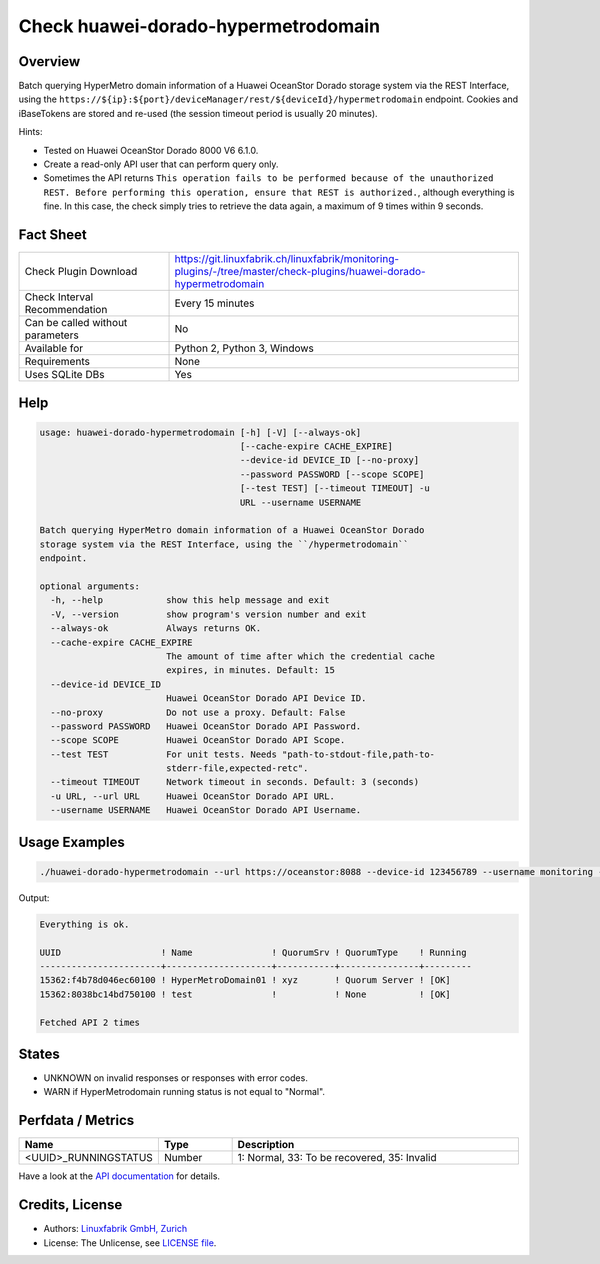 Check huawei-dorado-hypermetrodomain
====================================

Overview
--------

Batch querying HyperMetro domain information of a Huawei OceanStor Dorado storage system via the REST Interface, using the ``https://${ip}:${port}/deviceManager/rest/${deviceId}/hypermetrodomain`` endpoint. Cookies and iBaseTokens are stored and re-used (the session timeout period is usually 20 minutes).

Hints:

* Tested on Huawei OceanStor Dorado 8000 V6 6.1.0.
* Create a read-only API user that can perform query only.
* Sometimes the API returns ``This operation fails to be performed because of the unauthorized REST. Before performing this operation, ensure that REST is authorized.``, although everything is fine. In this case, the check simply tries to retrieve the data again, a maximum of 9 times within 9 seconds.


Fact Sheet
----------

.. csv-table::
    :widths: 30, 70
    
    "Check Plugin Download",                "https://git.linuxfabrik.ch/linuxfabrik/monitoring-plugins/-/tree/master/check-plugins/huawei-dorado-hypermetrodomain"
    "Check Interval Recommendation",        "Every 15 minutes"
    "Can be called without parameters",     "No"
    "Available for",                        "Python 2, Python 3, Windows"
    "Requirements",                         "None"
    "Uses SQLite DBs",                      "Yes"


Help
----

.. code-block:: text

    usage: huawei-dorado-hypermetrodomain [-h] [-V] [--always-ok]
                                          [--cache-expire CACHE_EXPIRE]
                                          --device-id DEVICE_ID [--no-proxy]
                                          --password PASSWORD [--scope SCOPE]
                                          [--test TEST] [--timeout TIMEOUT] -u
                                          URL --username USERNAME

    Batch querying HyperMetro domain information of a Huawei OceanStor Dorado
    storage system via the REST Interface, using the ``/hypermetrodomain``
    endpoint.

    optional arguments:
      -h, --help            show this help message and exit
      -V, --version         show program's version number and exit
      --always-ok           Always returns OK.
      --cache-expire CACHE_EXPIRE
                            The amount of time after which the credential cache
                            expires, in minutes. Default: 15
      --device-id DEVICE_ID
                            Huawei OceanStor Dorado API Device ID.
      --no-proxy            Do not use a proxy. Default: False
      --password PASSWORD   Huawei OceanStor Dorado API Password.
      --scope SCOPE         Huawei OceanStor Dorado API Scope.
      --test TEST           For unit tests. Needs "path-to-stdout-file,path-to-
                            stderr-file,expected-retc".
      --timeout TIMEOUT     Network timeout in seconds. Default: 3 (seconds)
      -u URL, --url URL     Huawei OceanStor Dorado API URL.
      --username USERNAME   Huawei OceanStor Dorado API Username.


Usage Examples
--------------

.. code-block:: bash

    ./huawei-dorado-hypermetrodomain --url https://oceanstor:8088 --device-id 123456789 --username monitoring --password mypass

Output:

.. code-block:: text

    Everything is ok.

    UUID                   ! Name               ! QuorumSrv ! QuorumType    ! Running 
    -----------------------+--------------------+-----------+---------------+---------
    15362:f4b78d046ec60100 ! HyperMetroDomain01 ! xyz       ! Quorum Server ! [OK]    
    15362:8038bc14bd750100 ! test               !           ! None          ! [OK] 

    Fetched API 2 times


States
------

* UNKNOWN on invalid responses or responses with error codes.
* WARN if HyperMetrodomain running status is not equal to "Normal".


Perfdata / Metrics
------------------

.. csv-table::
    :widths: 25, 15, 60
    :header-rows: 1
    
    Name,                                       Type,               Description                                           
    <UUID>_RUNNINGSTATUS,                       Number,             "1: Normal, 33: To be recovered, 35: Invalid"

Have a look at the `API documentation <https://support.huawei.com/enterprise/en/doc/EDOC1100144155/387d790e/overview>`_ for details.


Credits, License
----------------

* Authors: `Linuxfabrik GmbH, Zurich <https://www.linuxfabrik.ch>`_
* License: The Unlicense, see `LICENSE file <https://git.linuxfabrik.ch/linuxfabrik/monitoring-plugins/-/blob/master/LICENSE>`_.
